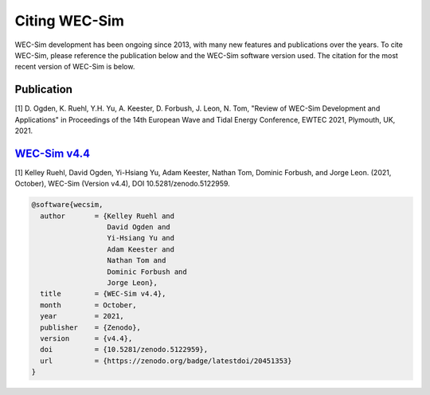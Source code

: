 .. _intro-citation:

Citing WEC-Sim
===============

WEC-Sim development has been ongoing since 2013, with many new features and publications over the years.
To cite WEC-Sim, please reference the publication below and the WEC-Sim software version used.
The citation for the most recent version of WEC-Sim is below.


Publication
------------

[1] D. Ogden, K. Ruehl, Y.H. Yu, A. Keester, D. Forbush, J. Leon, N. Tom, "Review of WEC-Sim Development and Applications" in Proceedings of the 14th European Wave and Tidal Energy Conference, EWTEC 2021, Plymouth, UK, 2021. 


`WEC-Sim v4.4 <https://github.com/WEC-Sim/WEC-Sim/releases/tag/v4.4>`_
------------------------------------------------------------------------

.. NOTE: this citation needs to be revised for each release

[1] Kelley Ruehl, David Ogden, Yi-Hsiang Yu, Adam Keester, Nathan Tom, Dominic Forbush, and Jorge Leon. (2021, October), WEC-Sim (Version v4.4), DOI 10.5281/zenodo.5122959.

.. NOTE: this doi badge is always for the lastest release, it does not need to be updated 

.. image:: https://zenodo.org/badge/20451353.svg
   :target: https://zenodo.org/badge/latestdoi/20451353

.. NOTE: this citation needs to be revised for each release, but the url is always for the latest release and does not need to be updated

.. code-block:: none

	@software{wecsim,
	  author       = {Kelley Ruehl and
	  		  David Ogden and
			  Yi-Hsiang Yu and
			  Adam Keester and
			  Nathan Tom and
			  Dominic Forbush and
			  Jorge Leon},
	  title        = {WEC-Sim v4.4},
	  month        = October,
	  year         = 2021,
	  publisher    = {Zenodo},
	  version      = {v4.4},
	  doi          = {10.5281/zenodo.5122959},
	  url          = {https://zenodo.org/badge/latestdoi/20451353}
	}
    


